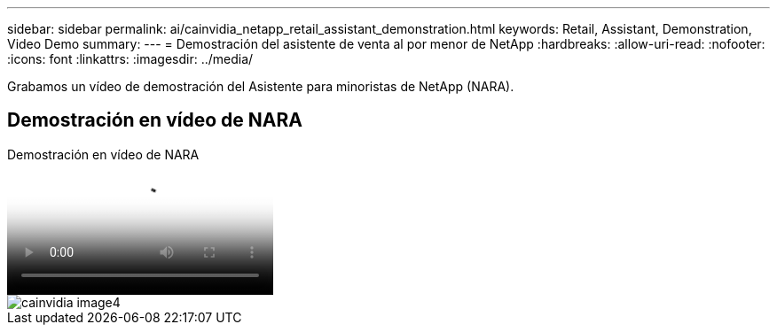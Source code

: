 ---
sidebar: sidebar 
permalink: ai/cainvidia_netapp_retail_assistant_demonstration.html 
keywords: Retail, Assistant, Demonstration, Video Demo 
summary:  
---
= Demostración del asistente de venta al por menor de NetApp
:hardbreaks:
:allow-uri-read: 
:nofooter: 
:icons: font
:linkattrs: 
:imagesdir: ../media/


[role="lead"]
Grabamos un vídeo de demostración del Asistente para minoristas de NetApp (NARA).



== Demostración en vídeo de NARA

.Demostración en vídeo de NARA
video::b4aae689-31b5-440c-8dde-ac050140ece7[panopto]
image::cainvidia_image4.png[cainvidia image4]

